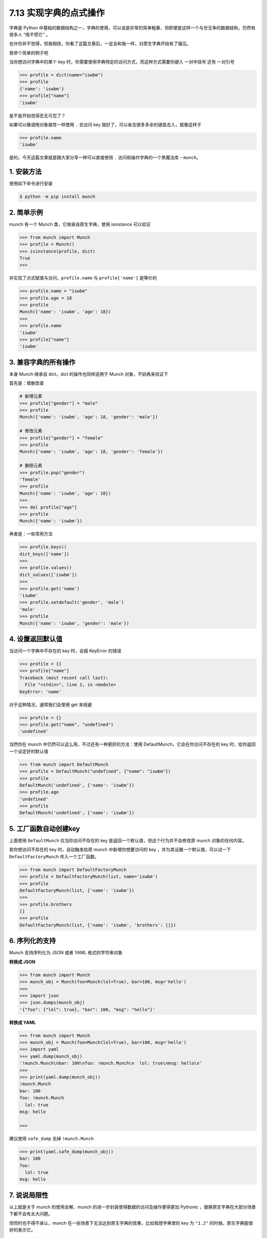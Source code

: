 7.13 实现字典的点式操作
=======================

|image0|

字典是 Python
中基础的数据结构之一，字典的使用，可以说是非常的简单粗暴，但即便是这样一个与世无争的数据结构，仍然有很多人
“用不惯它” 。

也许你并不觉得，但我相信，你看了这篇文章后，一定会和我一样，对原生字典开始有了偏见。

我举个简单的例子吧

当你想访问字典中的某个 key
时，你需要使用字典特定的访问方式，而这种方式需要你键入 一对中括号 还有
一对引号

.. code:: python

   >>> profile = dict(name="iswbm")
   >>> profile
   {'name': 'iswbm'}
   >>> profile["name"]
   'iswbm'

是不是开始觉得忍无可忍了？

如果可以像调用对象属性一样使用 ``.`` 去访问 key
就好了，可以省去很多多余的键盘击入，就像这样子

.. code:: python

   >>> profile.name
   'iswbm'

是的，今天这篇文章就是跟大家分享一种可以直接使用 ``.``
访问和操作字典的一个黑魔法库 – ``munch``\ 。

1. 安装方法
-----------

使用如下命令进行安装

.. code:: shell

   $ python -m pip install munch

2. 简单示例
-----------

munch 有一个 Munch 类，它继承自原生字典，使用 isinstance 可以验证

.. code:: python

   >>> from munch import Munch
   >>> profile = Munch()
   >>> isinstance(profile, dict)
   True
   >>>

并实现了点式赋值与访问，\ ``profile.name`` 与 ``profile['name']``
是等价的

.. code:: python

   >>> profile.name = "iswbm"
   >>> profile.age = 18
   >>> profile
   Munch({'name': 'iswbm', 'age': 18})
   >>>
   >>> profile.name
   'iswbm'
   >>> profile["name"]
   'iswbm'

3. 兼容字典的所有操作
---------------------

本身 Munch 继承自 dict，dict 的操作也同样适用于 Munch
对象，不妨再来验证下

首先是：增删改查

.. code:: python

   # 新增元素
   >>> profile["gender"] = "male"
   >>> profile
   Munch({'name': 'iswbm', 'age': 18, 'gender': 'male'})

   # 修改元素
   >>> profile["gender"] = "female"
   >>> profile
   Munch({'name': 'iswbm', 'age': 18, 'gender': 'female'})

   # 删除元素
   >>> profile.pop("gender")
   'female'
   >>> profile
   Munch({'name': 'iswbm', 'age': 18})
   >>>
   >>> del profile["age"]
   >>> profile
   Munch({'name': 'iswbm'})

再者是：一些常用方法

.. code:: python

   >>> profile.keys()
   dict_keys(['name'])
   >>>
   >>> profile.values()
   dict_values(['iswbm'])
   >>>
   >>> profile.get('name')
   'iswbm'
   >>> profile.setdefault('gender', 'male')
   'male'
   >>> profile
   Munch({'name': 'iswbm', 'gender': 'male'})

4. 设置返回默认值
-----------------

当访问一个字典中不存在的 key 时，会报 KeyError 的错误

.. code:: python

   >>> profile = {}
   >>> profile["name"]
   Traceback (most recent call last):
     File "<stdin>", line 1, in <module>
   KeyError: 'name'

对于这种情况，通常我们会使用 get 来规避

.. code:: python

   >>> profile = {}
   >>> profile.get("name", "undefined")
   'undefined'

当然你在 munch 中仍然可以这么用，不过还有一种更好的方法：使用
DefaultMunch，它会在你访问不存在的 key 时，给你返回一个设定好的默认值

.. code:: python

   >>> from munch import DefaultMunch
   >>> profile = DefaultMunch("undefined", {"name": "iswbm"})
   >>> profile
   DefaultMunch('undefined', {'name': 'iswbm'})
   >>> profile.age
   'undefined'
   >>> profile
   DefaultMunch('undefined', {'name': 'iswbm'})

5. 工厂函数自动创建key
----------------------

上面使用 ``DefaultMunch`` 仅当你访问不存在的 key
是返回一个默认值，但这个行为并不会修改原 munch 对象的任何内容。

若你想访问不存在的 key 时，自动触发给原 munch 中新增你想要访问的 key
，并为其设置一个默认值，可以试一下 ``DefaultFactoryMunch``
传入一个工厂函数。

.. code:: python

   >>> from munch import DefaultFactoryMunch
   >>> profile = DefaultFactoryMunch(list, name='iswbm')
   >>> profile
   DefaultFactoryMunch(list, {'name': 'iswbm'})
   >>>
   >>> profile.brothers
   []
   >>> profile
   DefaultFactoryMunch(list, {'name': 'iswbm', 'brothers': []})

6. 序列化的支持
---------------

Munch 支持序列化为 JSON 或者 YAML 格式的字符串对象

**转换成 JSON**

.. code:: python

   >>> from munch import Munch
   >>> munch_obj = Munch(foo=Munch(lol=True), bar=100, msg='hello')
   >>>
   >>> import json
   >>> json.dumps(munch_obj)
   '{"foo": {"lol": true}, "bar": 100, "msg": "hello"}'

**转换成 YAML**

.. code:: python

   >>> from munch import Munch
   >>> munch_obj = Munch(foo=Munch(lol=True), bar=100, msg='hello')
   >>> import yaml
   >>> yaml.dump(munch_obj)
   '!munch.Munch\nbar: 100\nfoo: !munch.Munch\n  lol: true\nmsg: hello\n'
   >>>
   >>> print(yaml.dump(munch_obj))
   !munch.Munch
   bar: 100
   foo: !munch.Munch
     lol: true
   msg: hello

   >>>

建议使用 ``safe_dump`` 去掉 ``!munch.Munch``

.. code:: python

   >>> print(yaml.safe_dump(munch_obj))
   bar: 100
   foo:
     lol: true
   msg: hello

7. 说说局限性
-------------

以上就是关于 munch 的使用全解，munch
的进一步封装使得数据的访问及操作更得更加 Pythonic
，替换原生字典在大部分场景下都不会有太大问题。

但同时也不得不承认，munch
在一些场景下无法达到原生字典的效果，比如我想字典里的 key 为 ``"1.2"``
的时候，原生字典能很好的表示它。

.. code:: python

   >>> dict_obj = {"1.2": "hello"}
   >>> dict_obj["1.2"]
   'hello'

切换到 munch ，你会发现无法在初始化 munch 对象的时候，传入 1.2 的 key

.. code:: python

   >>> from munch import Munch
   >>> dict_obj = Munch(1.2="hello")
     File "<stdin>", line 1
       dict_obj = Munch(1.2="hello")
                        ^
   SyntaxError: expression cannot contain assignment, perhaps you meant "=="?

就算你用原生的字典的方式添加了这个 key-value，也根本无法使用 ``.``
的方式取到 ``1.2`` 对应的 value。

.. code:: python

   >>> from munch import Munch
   >>> dict_obj = Munch()
   >>> dict_obj["1.2"]="hello"
   >>> dict_obj
   Munch({'1.2': 'hello'})
   >>> dict_obj.1.2
     File "<stdin>", line 1
       dict_obj.1.2
               ^
   SyntaxError: invalid syntax

也正是因为这样，原生字典至今还是不可替代的存在。

|image1|

.. |image0| image:: http://image.iswbm.com/20200804124133.png
.. |image1| image:: http://image.iswbm.com/20200607174235.png

